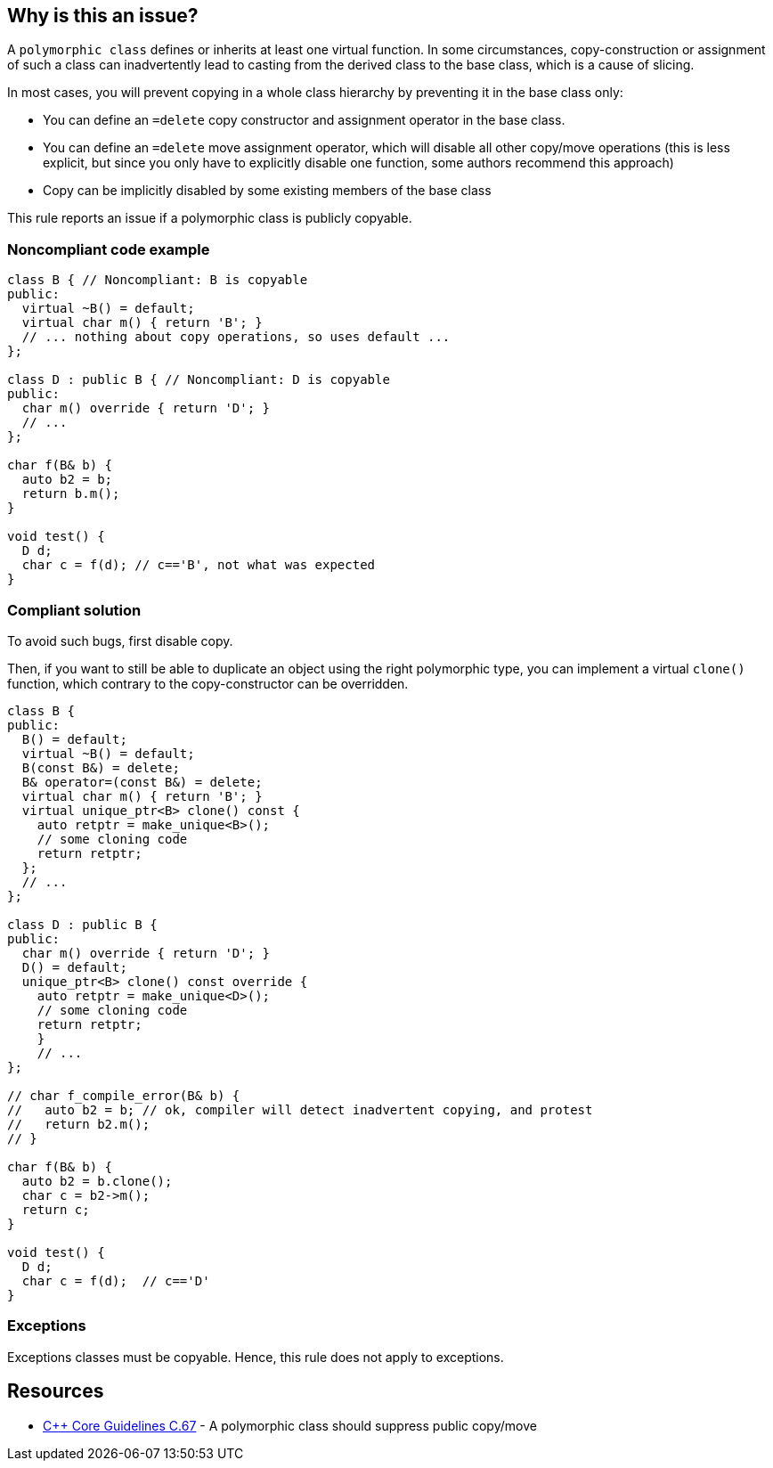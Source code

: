 == Why is this an issue?

A ``++polymorphic class++`` defines or inherits at least one virtual function. In some circumstances, copy-construction or assignment of such a class can inadvertently lead to casting from the derived class to the base class, which is a cause of slicing.


In most cases, you will prevent copying in a whole class hierarchy by preventing it in the base class only:

* You can define an ``++=delete++`` copy constructor and assignment operator in the base class.
* You can define an ``++=delete++`` move assignment operator, which will disable all other copy/move operations (this is less explicit, but since you only have to explicitly disable one function, some authors recommend this approach)
* Copy can be implicitly disabled by some existing members of the base class

This rule reports an issue if a polymorphic class is publicly copyable.


=== Noncompliant code example

[source,cpp]
----
class B { // Noncompliant: B is copyable
public:
  virtual ~B() = default;
  virtual char m() { return 'B'; }
  // ... nothing about copy operations, so uses default ...
};

class D : public B { // Noncompliant: D is copyable
public:
  char m() override { return 'D'; }
  // ...
};

char f(B& b) {
  auto b2 = b;
  return b.m();
}

void test() {
  D d;
  char c = f(d); // c=='B', not what was expected
}
----


=== Compliant solution

To avoid such bugs, first disable copy.

Then, if you want to still be able to duplicate an object using the right polymorphic type, you can implement a virtual ``++clone()++`` function, which contrary to the copy-constructor can be overridden.


[source,cpp]
----
class B {
public:
  B() = default;
  virtual ~B() = default;
  B(const B&) = delete;
  B& operator=(const B&) = delete;
  virtual char m() { return 'B'; }
  virtual unique_ptr<B> clone() const {
    auto retptr = make_unique<B>();
    // some cloning code
    return retptr;      
  };
  // ...
};

class D : public B {
public:
  char m() override { return 'D'; }
  D() = default;
  unique_ptr<B> clone() const override {
    auto retptr = make_unique<D>();
    // some cloning code
    return retptr;
    }
    // ...
};

// char f_compile_error(B& b) {
//   auto b2 = b; // ok, compiler will detect inadvertent copying, and protest
//   return b2.m(); 
// }

char f(B& b) {
  auto b2 = b.clone();
  char c = b2->m();
  return c; 
}

void test() {
  D d;
  char c = f(d);  // c=='D'
}
----


=== Exceptions

Exceptions classes must be copyable. Hence, this rule does not apply to exceptions.


== Resources

* https://github.com/isocpp/CppCoreGuidelines/blob/e49158a/CppCoreGuidelines.md#c67-a-polymorphic-class-should-suppress-public-copymove[{cpp} Core Guidelines C.67] - A polymorphic class should suppress public copy/move


ifdef::env-github,rspecator-view[]
'''
== Comments And Links
(visible only on this page)

=== on 21 Oct 2019, 19:42:06 Loïc Joly wrote:
\[~geoffray.adde]: How do you intend to detect an exception class?



=== on 23 Oct 2019, 09:40:44 Geoffray Adde wrote:
\[~loic.joly] it can be naive but I guess classes inheriting from std::exception and classes that are thrown (full project analysis). Any other suggestion?

endif::env-github,rspecator-view[]
